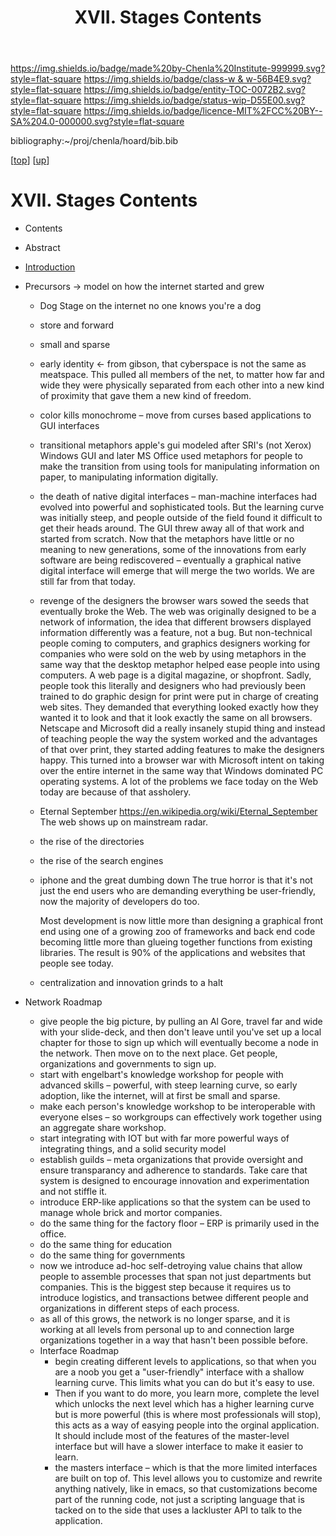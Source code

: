 #   -*- mode: org; fill-column: 60 -*-
#+STARTUP: showall
#+TITLE:   XVII. Stages Contents

[[https://img.shields.io/badge/made%20by-Chenla%20Institute-999999.svg?style=flat-square]] 
[[https://img.shields.io/badge/class-w & w-56B4E9.svg?style=flat-square]]
[[https://img.shields.io/badge/entity-TOC-0072B2.svg?style=flat-square]]
[[https://img.shields.io/badge/status-wip-D55E00.svg?style=flat-square]]
[[https://img.shields.io/badge/licence-MIT%2FCC%20BY--SA%204.0-000000.svg?style=flat-square]]

bibliography:~/proj/chenla/hoard/bib.bib

[[[../../index.org][top]]] [[[../index.org][up]]]

* XVII. Stages Contents
:PROPERTIES:
:CUSTOM_ID:
:Name:     /home/deerpig/proj/chenla/warp/17/index.org
:Created:  2018-05-19T10:15@Prek Leap (11.642600N-104.919210W)
:ID:       d617781b-3fcc-4efa-ab87-6dcb490d423e
:VER:      579971788.360458250
:GEO:      48P-491193-1287029-15
:BXID:     proj:HTO4-0735
:Class:    primer
:Entity:   toc
:Status:   wip
:Licence:  MIT/CC BY-SA 4.0
:END:

  - Contents
  - Abstract
  - [[./intro.org][Introduction]]

  - Precursors -> model on how the internet started and grew
    - Dog Stage
      on the internet no one knows you're a dog
    - store and forward
    - small and sparse
    - early identity <- from gibson, that cyberspace is not
      the same as meatspace.  This pulled all members of the
      net, to matter how far and wide they were physically
      separated from each other into a new kind of proximity
      that gave them a new kind of freedom.
    - color kills monochrome -- move from curses based
      applications to GUI interfaces
    - transitional metaphors
      apple's gui modeled after SRI's (not Xerox) Windows
      GUI and later MS Office used metaphors for people to
      make the transition from using tools for manipulating
      information on paper, to manipulating information
      digitally.
    - the death of native digital interfaces -- man-machine
      interfaces had evolved into powerful and sophisticated
      tools.  But the learning curve was initially steep,
      and people outside of the field found it difficult to
      get their heads around.  The GUI threw away all of
      that work and started from scratch.  Now that the
      metaphors have little or no meaning to new
      generations, some of the innovations from early
      software are being rediscovered -- eventually a
      graphical native digital interface will emerge that
      will merge the two worlds.  We are still far from that
      today.
    - revenge of the designers
      the browser wars sowed the seeds that eventually broke
      the Web.  The web was originally designed to be a
      network of information, the idea that different
      browsers displayed information differently was a
      feature, not a bug.  But non-technical people coming
      to computers, and graphics designers working for
      companies who were sold on the web by using metaphors
      in the same way that the desktop metaphor helped ease
      people into using computers.  A web page is a digital
      magazine, or shopfront.  Sadly, people took this
      literally and designers who had previously been
      trained to do graphic design for print were put in
      charge of creating web sites.  They demanded that
      everything looked exactly how they wanted it to look
      and that it look exactly the same on all browsers.
      Netscape and Microsoft did a really insanely stupid
      thing and instead of teaching people the way the
      system worked and the advantages of that over print,
      they started adding features to make the designers
      happy.  This turned into a browser war with Microsoft
      intent on taking over the entire internet in the same
      way that Windows dominated PC operating systems.  A
      lot of the problems we face today on the Web today are
      because of that assholery.
    - Eternal September
      https://en.wikipedia.org/wiki/Eternal_September 
      The web shows up on mainstream radar. 
    - the rise of the directories
    - the rise of the search engines 
    - iphone and the great dumbing down
      The true horror is that it's not just the end users
      who are demanding everything be user-friendly, now the
      majority of developers do too.

      Most development is now little more than designing a
      graphical front end using one of a growing zoo of
      frameworks and back end code becoming little more than
      glueing together functions from existing libraries.
      The result is 90% of the applications and websites
      that people see today.
    - centralization and innovation grinds to a halt

  - Network Roadmap
    - give people the big picture, by pulling an Al Gore,
      travel far and wide with your slide-deck, and then
      don't leave until you've set up a local chapter for
      those to sign up which will eventually become a node
      in the network.  Then move on to the next place.  Get
      people, organizations and governments to sign up.
    - start with engelbart's knowledge workshop for people
      with advanced skills -- powerful, with steep learning
      curve, so early adoption, like the internet, will at
      first be small and sparse.
    - make each person's knowledge workshop to be
      interoperable with everyone elses -- so workgroups can
      effectively work together using an aggregate share
      workshop.
    - start integrating with IOT but with far more powerful
      ways of integrating things, and a solid security model
    - establish guilds -- meta organizations that provide
      oversight and ensure transparancy and adherence to
      standards.  Take care that system is designed to
      encourage innovation and experimentation and not
      stiffle it.
    - introduce ERP-like applications so that the system can
      be used to manage whole brick and mortor companies.
    - do the same thing for the factory floor -- ERP is
      primarily used in the office.
    - do the same thing for education
    - do the same thing for governments
    - now we introduce ad-hoc self-detroying value chains
      that allow people to assemble processes that span not
      just departments but companies.  This is the biggest
      step because it requires us to introduce logistics,
      and transactions betwee different people and
      organizations in different steps of each process.
    - as all of this grows, the network is no longer sparse,
      and it is working at all levels from personal up to
      and connection large organizations together in a way
      that hasn't been possible before.


   - Interface Roadmap
      - begin creating different levels to applications, so
        that when you are a noob you get a "user-friendly"
        interface with a shallow learning curve.  This
        limits what you can do but it's easy to use.
      - Then if you want to do more, you learn more,
        complete the level which unlocks the next level
        which has a higher learning curve but is more
        powerful (this is where most professionals will
        stop), this acts as a way of easying people into the
        orginal application.  It should include most of the
        features of the master-level interface but will have
        a slower interface to make it easier to learn.
      - the masters interface -- which is that the more
        limited interfaces are built on top of.  This level
        allows you to customize and rewrite anything
        natively, like in emacs, so that customizations
        become part of the running code, not just a
        scripting language that is tacked on to the side
        that uses a lackluster API to talk to the
        application.

